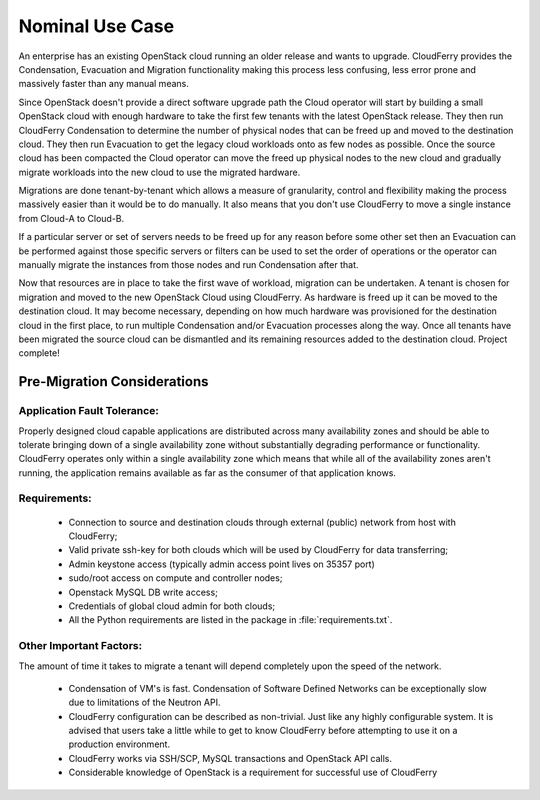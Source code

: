 ================
Nominal Use Case
================

An enterprise has an existing OpenStack cloud running an older
release and wants to upgrade. CloudFerry provides the Condensation, Evacuation
and Migration functionality making this process less confusing, less error prone
and massively faster than any manual means.


.. image:: /images/time-to-upgrade.jpg
    :align: center


Since OpenStack doesn't provide a direct software upgrade path the Cloud
operator will start by building a small OpenStack cloud with enough hardware to
take the first few tenants with the latest OpenStack release. They then run
CloudFerry Condensation to determine the number of physical nodes that can be
freed up and moved to the destination cloud. They then run Evacuation to get the
legacy cloud workloads onto as few nodes as possible. Once the source cloud has
been compacted the Cloud operator can move the freed up physical nodes to the
new cloud and gradually migrate workloads into the new cloud to use the migrated
hardware.

Migrations are done tenant-by-tenant which allows a measure of granularity,
control and flexibility making the process massively easier than it would be to
do manually. It also means that you don't use CloudFerry to move a single
instance from Cloud-A to Cloud-B.

If a particular server or set of servers needs to be freed up for any reason
before some other set then an Evacuation can be performed against those specific
servers or filters can be used to set the order of operations or the operator
can manually migrate the instances from those nodes and run Condensation after
that.

Now that resources are in place to take the first wave of workload, migration
can be undertaken. A tenant is chosen for migration and moved to the new
OpenStack Cloud using CloudFerry. As hardware is freed up it can be moved to the
destination cloud. It may become necessary, depending on how much hardware was
provisioned for the destination cloud in the first place, to run multiple
Condensation and/or Evacuation processes along the way. Once all tenants have
been migrated the source cloud can be dismantled and its remaining resources
added to the destination cloud. Project complete!


Pre-Migration Considerations
----------------------------

Application Fault Tolerance:
^^^^^^^^^^^^^^^^^^^^^^^^^^^^

Properly designed cloud capable applications are distributed across many
availability zones and should be able to tolerate bringing down of a single
availability zone without substantially degrading performance or functionality.
CloudFerry operates only within a single availability zone which means that
while all of the availability zones aren't running, the application remains
available as far as the consumer of that application knows.


Requirements:
^^^^^^^^^^^^^

 - Connection to source and destination clouds through external (public)
   network from host with CloudFerry;
 - Valid private ssh-key for both clouds which will be used by CloudFerry for
   data transferring;
 - Admin keystone access (typically admin access point lives on 35357 port)
 - sudo/root access on compute and controller nodes;
 - Openstack MySQL DB write access;
 - Credentials of global cloud admin for both clouds;
 - All the Python requirements are listed in the package in
   :file:`requirements.txt`.


Other Important Factors:
^^^^^^^^^^^^^^^^^^^^^^^^

The amount of time it takes to migrate a tenant will depend
completely upon the speed of the network.

 - Condensation of VM's is fast. Condensation of Software Defined Networks
   can be exceptionally slow due to limitations of the Neutron API.
 - CloudFerry configuration can be described as non-trivial. Just like any
   highly configurable system. It is advised that users take a little while to
   get to know CloudFerry before attempting to use it on a production
   environment.
 - CloudFerry works via SSH/SCP, MySQL transactions and OpenStack API calls.
 - Considerable knowledge of OpenStack is a requirement for successful use of
   CloudFerry
